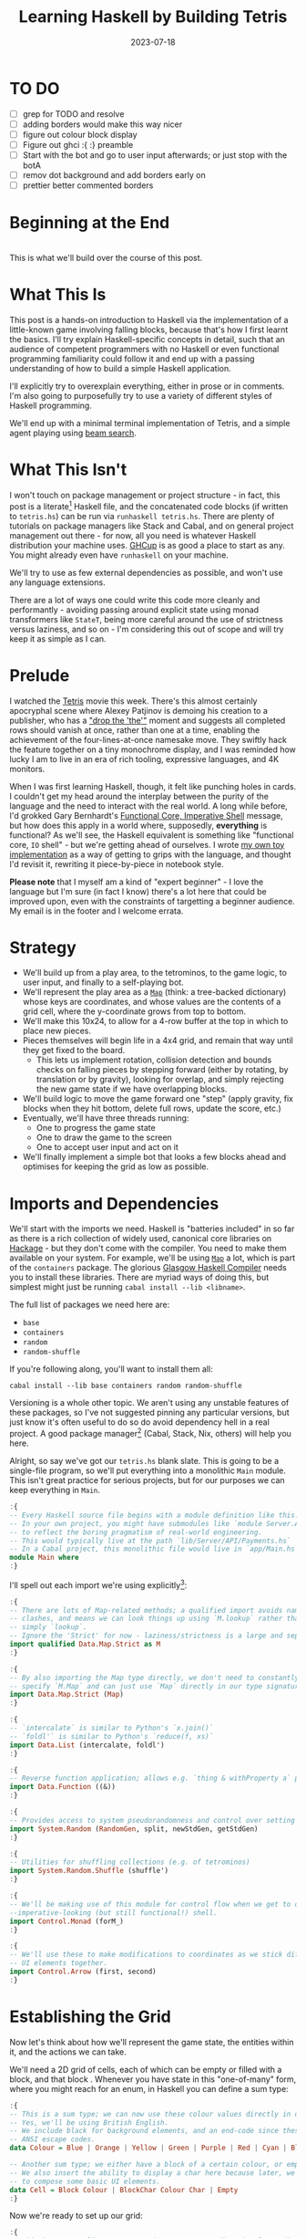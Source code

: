 #+TITLE: Learning Haskell by Building Tetris
#+JEKYLL_LAYOUT: post
#+DATE: 2023-07-18
#+OPTIONS: toc:t


* TO DO
- [ ] grep for TODO and resolve
- [ ] adding borders would make this way nicer
- [ ] figure out colour block display
- [ ] Figure out ghci :{ :} preamble
- [ ] Start with the bot and go to user input afterwards; or just stop with the botA
- [ ] remov dot background and add borders early on
- [ ] prettier better commented borders

#+BEGIN_SRC haskell :exports none :results output
:set prompt-cont ""
:r
:m
:set +m
#+END_SRC

#+RESULTS:

* Beginning at the End
[[/img/tetriskell.gif]]\\

This is what we'll build over the course of this post.
* What This Is
This post is a hands-on introduction to Haskell via the implementation of a little-known game involving falling blocks, because that's how I first learnt the basics. I'll try explain Haskell-specific concepts in detail, such that an audience of competent programmers with no Haskell or even functional programming familiarity could follow it and end up with a passing understanding of how to build a simple Haskell application.

I'll explicitly try to overexplain everything, either in prose or in comments. I'm also going to purposefully try to use a variety of different styles of Haskell programming.

We'll end up with a minimal terminal implementation of Tetris, and a simple agent playing using [[https://en.wikipedia.org/wiki/Beam_search][beam search]].

* What This Isn't
I won't touch on package management or project structure - in fact, this post is a literate[fn:literate] Haskell file, and the concatenated code blocks (if written to ~tetris.hs~) can be run via ~runhaskell tetris.hs~. There are plenty of tutorials on package managers like Stack and Cabal, and on general project management out there - for now, all you need is whatever Haskell distribution your machine uses. [[https://www.haskell.org/ghcup/][GHCup]] is as good a place to start as any. You might already even have ~runhaskell~ on your machine.

We'll try to use as few external dependencies as possible, and won't use any language extensions.

There are a lot of ways one could write this code more cleanly and performantly - avoiding passing around explicit state using monad transformers like ~StateT~, being more careful around the use of strictness versus laziness, and so on - I'm considering this out of scope and will try keep it as simple as I can.

[fn:literate] Okay, not quite. I'm writing this in Emacs, where ~org-babel~ will run each block in GHCi, a Haskell interpreter, with ~set +m~ enabled to allow multiline blocks. The whole thing gets compiled to Markdown via ~org-jekyll~. The end result is the same, more or less, as writing actual literate code, with some of the advantages of a Jupyter-style workflow.


* Prelude
I watched the [[https://en.wikipedia.org/wiki/Tetris_(film)][Tetris]] movie this week. There's this almost certainly apocryphal scene where Alexey Patjinov is demoing his creation to a publisher, who has a [[https://www.youtube.com/watch?v=PEgk2v6KntY]["drop the 'the'"]] moment and suggests all completed rows should vanish at once, rather than one at a time, enabling the achievement of the four-lines-at-once namesake move. They swiftly hack the feature together on a tiny monochrome display, and I was reminded how lucky I am to live in an era of rich tooling, expressive languages, and 4K monitors.

When I was first learning Haskell, though, it felt like punching holes in cards. I couldn't get my head around the interplay between the purity of the language and the need to interact with the real world. A long while before, I'd grokked Gary Bernhardt's [[https://www.destroyallsoftware.com/screencasts/catalog/functional-core-imperative-shell][Functional Core, Imperative Shell]] message, but how does this apply in a world where, supposedly, *everything* is functional? As we'll see, the Haskell equivalent is something like "functional core, ~IO~ shell" - but we're getting ahead of ourselves. I wrote [[https://github.com/harryaskham/tetriskell][my own toy implementation]] as a way of getting to grips with the language, and thought I'd revisit it, rewriting it piece-by-piece in notebook style.

*Please note* that I myself am a kind of "expert beginner" - I love the language but I'm sure (in fact I know) there's a lot here that could be improved upon, even with the constraints of targetting a beginner audience. My email is in the footer and I welcome errata.

* Strategy
- We'll build up from a play area, to the tetrominos, to the game logic, to user input, and finally to a self-playing bot.
- We'll represent the play area as a [[https://hackage.haskell.org/package/containers-0.4.0.0/docs/Data-Map.html][~Map~]] (think: a tree-backed dictionary) whose keys are coordinates, and whose values are the contents of a grid cell, where the y-coordinate grows from top to bottom.
- We'll make this 10x24, to allow for a 4-row buffer at the top in which to place new pieces.
- Pieces themselves will begin life in a 4x4 grid, and remain that way until they get fixed to the board.
  - This lets us implement rotation, collision detection and bounds checks on falling pieces by stepping forward (either by rotating, by translation or by gravity), looking for overlap, and simply rejecting the new game state if we have overlapping blocks.
- We'll build logic to move the game forward one "step" (apply gravity, fix blocks when they hit bottom, delete full rows, update the score, etc.)
- Eventually, we'll have three threads running:
  - One to progress the game state
  - One to draw the game to the screen
  - One to accept user input and act on it
- We'll finally implement a simple bot that looks a few blocks ahead and optimises for keeping the grid as low as possible.

* Imports and Dependencies
We'll start with the imports we need. Haskell is "batteries included" in so far as there is a rich collection of widely used, canonical core libraries on [[https://hackage.haskell.org/][Hackage]] - but they don't come with the compiler. You need to make them available on your system. For example, we'll be using [[https://hackage.haskell.org/package/containers-0.4.0.0/docs/Data-Map.html][~Map~]] a lot, which is part of the ~containers~ package. The glorious [[https://www.haskell.org/ghc/][Glasgow Haskell Compiler]] needs you to install these libraries. There are myriad ways of doing this, but simplest might just be running ~cabal install --lib <libname>~.

The full list of packages we need here are:

- ~base~
- ~containers~
- ~random~
- ~random-shuffle~

If you're following along, you'll want to install them all:

~cabal install --lib base containers random random-shuffle~

Versioning is a whole other topic. We aren't using any unstable features of these packages, so I've not suggested pinning any particular versions, but just know it's often useful to do so do avoid dependency hell in a real project. A good package manager[fn:cabalnix] (Cabal, Stack, Nix, others) will help you here.

[fn:cabalnix] I use Cabal's Nix integration for anything serious.


Alright, so say we've got our ~tetris.hs~ blank slate. This is going to be a single-file program, so we'll put everything into a monolithic ~Main~ module. This isn't great practice for serious projects, but for our purposes we can keep everything in ~Main~.

#+BEGIN_SRC haskell :exports code
:{
-- Every Haskell source file begins with a module definition like this.
-- In your own project, you might have submodules like `module Server.API.Payments where`
-- to reflect the boring pragmatism of real-world engineering.
-- This would typically live at the path `lib/Server/API/Payments.hs`
-- In a Cabal project, this monolithic file would live in `app/Main.hs`.
module Main where
:}
#+END_SRC

#+RESULTS:

I'll spell out each import we're using explicitly[fn:babelimport]:

[fn:babelimport] Also because for whatever reason, I can't get ~org-babel~ to accept more than one import per code block and I really want to be able to run this entire post as a single notebook-style program.


#+BEGIN_SRC haskell :exports code
:{
-- There are lots of Map-related methods; a qualified import avoids naming
-- clashes, and means we can look things up using `M.lookup` rather than
-- simply `lookup`.
-- Ignore the 'Strict' for now - laziness/strictness is a large and separate topic.
import qualified Data.Map.Strict as M
:}
#+END_SRC

#+RESULTS:

#+BEGIN_SRC haskell :exports code
:{
-- By also importing the Map type directly, we don't need to constantly
-- specify `M.Map` and can just use `Map` directly in our type signatures.
import Data.Map.Strict (Map)
:}
#+END_SRC

#+RESULTS:

#+BEGIN_SRC haskell :exports code
:{
-- `intercalate` is similar to Python's `x.join()`
-- `foldl'` is similar to Python's `reduce(f, xs)`
import Data.List (intercalate, foldl')
:}
#+END_SRC

#+RESULTS:

#+BEGIN_SRC haskell :exports code
:{
-- Reverse function application; allows e.g. `thing & withProperty a` pipelining.
import Data.Function ((&))
:}
#+END_SRC

#+RESULTS:

#+BEGIN_SRC haskell :exports code
:{
-- Provides access to system pseudorandomness and control over setting random seeds.
import System.Random (RandomGen, split, newStdGen, getStdGen)
:}
#+END_SRC

#+RESULTS:

#+BEGIN_SRC haskell :exports code
:{
-- Utilities for shuffling collections (e.g. of tetrominos)
import System.Random.Shuffle (shuffle')
:}
#+END_SRC

#+RESULTS:

#+BEGIN_SRC haskell :exports code
:{
-- We'll be making use of this module for control flow when we get to our
--imperative-looking (but still functional!) shell.
import Control.Monad (forM_)
:}
#+END_SRC

#+RESULTS:

#+BEGIN_SRC haskell :exports code
:{
-- We'll use these to make modifications to coordinates as we stick different
-- UI elements together.
import Control.Arrow (first, second)
:}
#+END_SRC

#+RESULTS:

* Establishing the Grid

Now let's think about how we'll represent the game state, the entities within it, and the actions we can take.

We'll need a 2D grid of cells, each of which can be empty or filled with a block, and that block . Whenever you have state in this "one-of-many" form, where you might reach for an enum, in Haskell you can define a sum type:

#+BEGIN_SRC haskell :exports code
:{
-- This is a sum type; we can now use these colour values directly in our code.
-- Yes, we'll be using British English.
-- We include black for background elements, and an end-code since these will map to
-- ANSI escape codes.
data Colour = Blue | Orange | Yellow | Green | Purple | Red | Cyan | Black | White |  ColourEnd

-- Another sum type; we either have a block of a certain colour, or empty space.
-- We also insert the ability to display a char here because later, we'll use this
-- to compose some basic UI elements.
data Cell = Block Colour | BlockChar Colour Char | Empty
:}
#+END_SRC

#+RESULTS:

Now we're ready to set up our grid:

#+BEGIN_SRC haskell :exports code
:{
-- This is a type alias - now any time we want a 2-dimensional coordinate,
-- we can use V2 rather than continually specify that we're representing
-- x and y as a tuple of Ints.

-- You get this and more for free in the `linear` package as `Linear.V2`
--- but I want to avoid as many dependencies as possible.
type V2 = (Int, Int)

-- Rather than use a 2D array-of-arrays, we'll just use
-- a map keyed by our ~V2~ coordinate type, whose values are of our `Cell` type.
-- We use a new datatype here rather than an alias, as this will later allow us to
-- attach new behaviour to the Grid in the form of typeclass instances.
-- This gives us a constructor function `Grid`, which accepts a width, height, and
-- `Map` as its arguments and gives us back a value of type `Grid`. That the
-- constructor has the same name as the type is just convention.
data Grid = Grid Int Int (Map V2 Cell)
:}
#+END_SRC

#+RESULTS:

And our first function, a simple constructor:

#+BEGIN_SRC haskell :exports code
:{
-- Right, our first function - this will construct us an empty grid.
-- It's a fairly common pattern to prefix constructors like this with 'mk'.

-- You can think of a `Map` as a list of key-value pairs where it's efficient
-- to pick out any one pair by its key; it's easy to switch back and forth
-- between these `Map` and list-of-pairs representations, and it's an easy
-- way to construct them.

-- The type signature follows the :: and here simply says we take no arguments,
-- and return an instance of the Grid type. Typically, for top-level functions
-- like this, you include a type signature before the implementation, even
-- though the compiler can often figure it out itself.

-- We use a list comprehension to create the `(V2, Cell)` pairs of the grid, and
-- pass this to M.fromList to get our `Map V2 Cell`, i.e. our `Grid`.
-- Note that Haskell range sugar is inclusive, so [1 .. 3] is [1, 2, 3].

-- The $ operator applies the function on the left of it (in this case `Grid`) to
-- everything on the right; it's a common way of avoiding Lisp-style parenthesis
-- overload.
mkEmptyGrid :: Int -> Int -> Grid
mkEmptyGrid width height =
  Grid width height
    $ M.fromList [((x, y), Empty) | x <- [0 .. width - 1] , y <- [0 .. height - 1]]
:}
#+END_SRC

#+RESULTS:

Let's get some output going. We're going to want to be able to pretty-print a bunch of our entities (our grids, our scoreboard) - when we want to implement the same broad concept across multiple disparate types, we draw for a typeclass (similar to a trait in Rust, or maybe an interface in Go). We'll define a ~Pretty~ typeclass - any type that implements this will be convertable to a nicely formatted ~String~[fn:string] which we can later print to the screen[fn:show].

[fn:string] You'll typically be recommended to eschew ~String~ (which is a linked list of characters) for the more efficient ~Text~ type; we don't need to worry about this for a toy application.


[fn:show] There's already the ~Show~ typeclass that does exactly this, and which can be automatically derived for many types, but I tend to think of it as for debugging and inspection purposes - I prefer a separate typeclass for representations intended to be user-facing.


Here ~a~ is a placeholder for the type that will implement the ~Pretty~ class. We're simply saying that anything prettifiable must define a ~pretty~ function that spits out a nice ~String~ representation. Very hand-wavily, Haskell's type signatures are written this way as all functions can be partially applied and are curried by default; for now, a function with a signature of ~foo :: a -> b -> c -> d~ can be thought of as a three argument function taking an ~a~, a ~b~, a ~c~ and returning a ~d~.

#+BEGIN_SRC haskell :exports code
:{
class Pretty a where
  pretty :: a -> String
:}
#+END_SRC

#+RESULTS:

We can make ~Cell~ an instance of this typeclass simply by associating each cell with a character. We can use Haskell's pattern-matching to have ~pretty~ behave differently depending on whether it's given an ~Empty~ cell or a ~Block~ cell. We can also cheat a little, and make the ~Pretty~ representation of a ~Colour~ be a terminal escape code we can use to give colour to the blocks by using it as a prefix.

#+BEGIN_SRC haskell :exports code
:{
instance Pretty Colour where
  pretty Red = "\x1b[31m"
  pretty Blue = "\x1b[34m"
  pretty Cyan = "\x1b[36m"
  pretty Yellow = "\x1b[33m"
  pretty Green = "\x1b[32m"
  pretty Purple = "\x1b[35m"
  pretty Orange = "\x1b[37m"
  pretty Black = "\x1b[30m"
  pretty White = "\x1b[97m"
  pretty ColourEnd = "\x1b[0m"
:}
#+END_SRC

#+RESULTS:

#+BEGIN_SRC haskell :exports code
:{
instance Pretty Cell where
  pretty Empty = " "
  pretty (Block colour) = pretty colour <> "█" <> pretty ColourEnd
  pretty (BlockChar colour c) = pretty colour <> [c] <> pretty ColourEnd
:}
#+END_SRC

#+RESULTS:

The ~<>~ is shorthand for ~mconcat~ - a member of the ~Monoid~ typeclass, which roughly represents things that can be empty, and can be joined together. ~String~ is a ~Monoid~ so ~<>~ just concatenates them.

Since an empty grid is going to be quite boring to print, let us make a way of adding a border to a grid. We can use ~BlockChar~ with Unicode line and corner chars to surround a grid. Let's make this a typeclass too! That way, we can add borders to regular grid, but also to UI elements.

#+BEGIN_SRC haskell :exports code
:{

class Borderable a where
  withBorder :: a -> a

instance Borderable Grid where
  withBorder (Grid width height grid) =
    Grid (width + 2) (height + 2)
      (grid
      & M.mapKeys (first (+1) . second (+1))
      & withLeftBorder
      & withRightBorder
      & withTopBorder
      & withBottomBorder
      & withCorners)
    where
      withLeftBorder = M.union (M.fromList [((0, y), BlockChar Black '│')
                                          | y <- [0 .. height + 1]])
      withRightBorder = M.union (M.fromList [((width + 1, y), BlockChar Black '│')
                                          | y <- [0 .. height + 1]])
      withTopBorder = M.union (M.fromList [((x, 0), BlockChar Black '─')
                                          | x <- [0 .. width + 1]])
      withBottomBorder = M.union (M.fromList [((x, height + 1), BlockChar Black '─')
                                              | x <- [0 .. width + 1]])
      withCorners = M.insert (0, 0) (BlockChar Black '┌')
                  . M.insert (width + 1, 0) (BlockChar Black '┐')
                  . M.insert (0, height + 1) (BlockChar Black '└')
                  . M.insert (width + 1, height + 1) (BlockChar Black '┘')
:}
#+END_SRC

#+RESULTS:

We're ready to prettify our ~Grid~. Since we're operating over collections of things, we can start using higher-order functions; in Haskell, ~fmap~ from the ~Functor~ typeclass lets you apply a function to the inhabitants of any instance of a given ~Functor~. A list is an instance of ~Functor~, and so for some list ~xs~, ~fmap f xs~ just operates like the ~map(f, xs)~ function you find over lists in most other languages.

Helper functions and intermediate values defined in ~where~ blocks are available in the above scope. Type signatures are optional, but I've included them for clarity - they can also help the compiler tell you when you've gone off track. I've included some alternative equivalent implementations of ~prettyRow~ here; I won't keep doing this, but it gives you a sense of the different ways one can construct functions.

We use ~M.!~ to look up keys in our grid; this is unsafe, and can throw an error. A nicer way would be to use ~M.lookup~, which returns a ~Maybe Cell~ here, meaning we'd have to handle the ~Nothing~ case (i.e. out of bounds) and the ~Just cell~ case separately. We know we're within bounds here, so we'll keep it simple, but it's worth knowing.

#+BEGIN_SRC haskell :exports code
:{
instance Pretty Grid where
  pretty (Grid width height grid) = intercalate "\n" (prettyRow <$> rows)
    where
      rows :: [[Cell]]
      rows = [[grid M.! (x, y) | x <- [0 .. width - 1]] | y <- [0 .. height - 1]]
      prettyRow :: [Cell] -> String
      prettyRow row = concatMap pretty row
      -- Alternative implementations:
      -- With eta-reduction:
      -- prettyRow = concatMap pretty
      -- With explicit fmap:
      -- prettyRow row = concat (fmap pretty row)
      -- Using the fmap "spaceship" operator:
      -- prettyRow row = concat (pretty <$> row)
      -- Using the Monad instance of List (don't worry, it just aliases concatMap):
      -- prettyRow row = pretty =<< row
:}
#+END_SRC

#+RESULTS:

Here we've converted back from our ~Map~ representation of the ~Grid~ to a ~List~-based one, in order to more easily convert it to a list of ~String~ that we can join (~intercalate~ in Haskell) together with newlines inbetween.

We can finally print our grid! It's nothing special, but here we go:

#+BEGIN_SRC haskell :exports both
:{
putStrLn $ pretty (withBorder $ mkEmptyGrid 10 24)
:}
#+END_SRC

#+RESULTS:
#+begin_example
┌──────────┐
│          │
│          │
│          │
│          │
│          │
│          │
│          │
│          │
│          │
│          │
│          │
│          │
│          │
│          │
│          │
│          │
│          │
│          │
│          │
│          │
│          │
│          │
│          │
│          │
└──────────┘
#+end_example

Alright!

We'll hide the top four rows later on. For now it's useful to print the whole grid, as we'll use this to display our tetrominos too.

* Making Some Tetrominos
Let's make the pieces. We'll represent them as a product type with a colour and coordinates, and take advantage of Haskell's laziness to construct an infinite stream of pieces, in chunks of seven, where each of the seven chunks is a shuffled collection containing every piece (per the *official rules*). This'll let us easily draw the next piece, as well as enabling a simple lookahead for a next-piece preview.

We'll encode the actual shapes by the coordinates of their full blocks, letting us specify their colour as well. We'll use some helpers to let us quickly set coloured blocks on an empty grid. Eventually we'll have a function that transforms a ~Grid~ into a copy of itself containing one new coloured block - we can then ~fold~ this function, using an empty 4x4 grid as the initial state, over the coordinates of the piece, which will add the blocks one by one, giving us the finished piece.

#+BEGIN_SRC haskell :exports code
:{
data Piece = Piece Colour [V2]

pieceL :: Piece
pieceL = Piece Orange [(1, 3), (1, 2), (1, 1), (2, 3)]

pieceR :: Piece
pieceR = Piece Blue [(1, 3), (1, 2), (1, 1), (2, 1)]

pieceSquare :: Piece
pieceSquare = Piece Yellow [(1, 2), (1, 1), (2, 2), (2, 1)]

pieceS :: Piece
pieceS = Piece Green [(0, 2), (1, 2), (1, 1), (2, 1)]

pieceZ :: Piece
pieceZ = Piece Red [(0, 1), (1, 1), (1, 2), (2, 2)]

pieceT :: Piece
pieceT = Piece Purple [(0, 2), (1, 2), (2, 2), (1, 1)]

pieceLine :: Piece
pieceLine = Piece Cyan [(1, 3), (1, 2), (1, 1), (1, 0)]

allPieces :: [Piece]
allPieces = [pieceL, pieceR, pieceSquare, pieceS, pieceZ, pieceT, pieceLine]

-- Here we have a lazy infinite list of pieces.
-- To avoid requiring side-effects here, we take a random state as an argument.
-- Later, when we're inside the IO monad, we can hook into this source of randomness
-- and pass it in; by avoiding this here, we can keep this function pure.
-- The shuffle API is a little odd, so we need to handle splitting the random state
-- ourselves otherwise every chunk of seven pieces will be the same.
pieceStream :: RandomGen g => g -> [Piece]
pieceStream g =
  let (_, g') = split g -- obtain a new random generator for the recursive call
   in shuffle' allPieces (length allPieces) g <> pieceStream g'
:}
#+END_SRC

#+RESULTS:

Now we need some functions for composing a ~Piece~ and a ~Grid~, both for inspection and later, for placing tetrominos on the playing field.

#+BEGIN_SRC haskell :exports code
:{
-- By only passing the first argument here, we get back a partially applied
-- function; this is a new function of type `Grid -> V2 -> Grid` which is
-- exactly what we need for our fold. It's a bit of an awkward argument
-- ordering for anything other than a fold.

-- Note that if the block is outside of bounds, we just don't render it.
-- This will make hiding the top rows easier later on.
withBlock :: Colour -> Grid -> V2 -> Grid
withBlock colour original@(Grid width height grid) (x, y)
  | x < 0 || x >= width || y < 0 || y >= height = original
  | otherwise = Grid width height $ M.insert (x, y) (Block colour) grid

-- Adds a whole piece to the grid one block at a time
withPiece :: Piece -> Grid -> Grid
withPiece (Piece colour coordinates) grid = foldl' (withBlock colour) grid coordinates

-- Here the (&) operator is just the reverse of ($) - everything to the
-- right is applied to the left. Useful for builder functions like these.
mkPieceGrid :: Piece -> Grid
mkPieceGrid piece = mkEmptyGrid 4 4 & (withPiece piece)
:}
#+END_SRC

#+RESULTS:

Whew, okay. Let's give ourselves a nice way of inspecting these pieces - we'll use this for things like next piece preview. We can just pretty-print the containing grid; here we use point-free style to omit the argument. The ~(.)~ operator composes functions right-to-left, so since we want to first convert to a grid, and then pretty-print, we can write:

#+BEGIN_SRC haskell :exports code
:{
instance Pretty Piece where
  pretty = pretty . mkPieceGrid
:}
#+END_SRC

#+RESULTS:

Notice how we take our grid as an argument, and return ostensibly a new one; in some languages this would be expensive, but Haskell's functional data structures make this a cheap operation, and let us pass around and create updated versions of state without needing to worry about mutation. We can just think in terms of pure transformations of our entities.[fn:foldl]

[fn:foldl] The use of ~foldl'~ here does two things: we fold from the left (irrelevant in this case, but important sometimes), and we fold strictly - that is, we don't accumulate a load of unevaluated thunks and overflow the stack. Again, never going to happen in our toy example, but worth knowing.


Let's see if we got that right by pretty-printing these pieces.

For fun, we'll implement ~Monoid~ for ~Grid~; this just means defining what it means for a ~Grid~ to be empty, and how to stitch two grids together. However, just like ~Int~ (which can be combined multiple ways - summing, multiplying), there's no unique way to combine two grids - so let's implement both horizontal and vertical stitching. This will require some ~newtype~ wrappers - for example, we can't just do ~2 <> 3 == ???~ in Haskell, as it doesn't know which ~Monoid~ to use for the concatenation; instead we either:

- ~Sum 2 <> Sum 3 == Sum 5~
- ~Product 2 <> Product 3 == Product 6~

There's a practical use here; we'll use these ~Monoid~ instances to compose UI elements like the grid, the next piece preview, and the display of the held piece. When we concatenate two grids along an edge, we'll grow the shorter grid to match it. This is a design choice; if we didn't do this, we'd still have a [[https://en.wikibooks.org/wiki/Haskell/Monoids#Monoid_laws][lawful ~Monoid~]][fn:lawful], but it wouldn't be as useful for us.

A detail; a ~Semigroup~ is something that can be associatively combined - that's where the ~<>~ comes from (shorthand for ~mconcat~). A ~Monoid~ is a ~Semigroup~ with an identity element (e.g. the empty grid - something you can combine either on the left or right, and get the same thing back). So to make something a ~Monoid~, we first make it a ~Semigroup~, then simply define what an empty one looks like. It goes like this:

[fn:lawful] That is, associative, and with a left and right identity (the empty grid in both cases).


#+BEGIN_SRC haskell :exports both
:{
newtype HGrid = HGrid { unHGrid :: Grid }

instance Semigroup HGrid where
  (HGrid (Grid widthA heightA gridA)) <> (HGrid (Grid widthB heightB gridB)) =
    let (Grid width height grid) = mkEmptyGrid (max widthA widthB) (heightA + heightB)
        combinedGrid = grid
          & M.union gridA
          & M.union ((second (+ heightA) `M.mapKeys` gridB))
     in HGrid $ Grid width height combinedGrid

instance Monoid HGrid where
  mempty = HGrid $ mkEmptyGrid 0 0
:}
#+END_SRC

#+RESULTS:

There's quite a bit going on here; essentially, we construct a new empty grid of combined height, and wide enough to accomodate both grids. The ~unHGrid~ named member just lets us easily unwrap this type later on.

Then we ~M.unionWith~ the original grid, copying over its elements.

Finally, we copy over the second grid - but this time, we increase all y-coordinates by the height of the first grid by first creating a partial function that increments the second member of a tuple (~second (+heightA))~) and using an ~M.mapKeys~ to bump all y-coordinates of the second grid to the correct locations.

Note that we use backticks to inline the function, since it's kind of standing in place of the ~fmap~ operator ~(<$>)~[fn:operator].

[fn:operator] Note that when referring to operators both in code and prose, it's typical to refer to them in parentheses. ~(+) 1 2~ is the same as ~1 + 2~.


Now the same for the ~VGrid~:

#+BEGIN_SRC haskell :exports both
:{
newtype VGrid = VGrid { unVGrid :: Grid }

instance Semigroup VGrid where
  (VGrid (Grid widthA heightA gridA)) <> (VGrid (Grid widthB heightB gridB)) =
    let (Grid width height grid) = mkEmptyGrid (widthA + widthB) (max heightA heightB)
        combinedGrid = grid
          & M.union gridA
          & M.union ((first (+ widthA) `M.mapKeys` gridB))
     in VGrid $ Grid width height combinedGrid

instance Monoid VGrid where
  mempty = VGrid $ mkEmptyGrid 0 0
:}
#+END_SRC

#+RESULTS:

Now we can generate some batches of seven pieces, and stitch them together like so:

#+BEGIN_SRC haskell :exports both
:{
do
  -- Get the system source of randomness
  g <- newStdGen
  -- Create a stream of pieces wrapped in our VGrid Monoid.
  let vStream = VGrid . mkPieceGrid <$> pieceStream g
  -- We create an infinite stream of batches, each stitched together.
  let rows pieces = mconcat (take 7 pieces) : rows (drop 7 pieces)
  -- Now we can take 5 of these rows, unwrap them, rewrap as VGrid, and stitch them again.
  let grid = unHGrid $ mconcat (HGrid . unVGrid <$> take 5 (rows vStream))
  -- Finally we can print the underlying, unwrapped grid.
  putStrLn (pretty grid)
:}
#+END_SRC

#+RESULTS:
#+begin_example
█
 █  ██   █   ██  ██  ██  █
 █   ██ ███  ██  █  ██   █
 ██              █       █
 █
 █   █   ██ ██   ██  ██  █
 █   █   █   ██  ██ ██  ███
 █   ██  █
                 █
 █   ██  ██  █   █   ██ ██
 █  ██   ██ ███  █   █   ██
 ██              █   █
     █
 ██  █   █  ██   █   ██  ██
 █   █   █   ██ ███  ██ ██
 █   █   ██
                 █
 ██  █  ██   ██  █   ██  █
 ██ ███  ██  █   █  ██   █
             █   █       ██
#+end_example

Looks good to me - each batch of seven represents all pieces, and each is separately shuffled. But where's our colour?! In a terminal, those ANSI control codes would show up just fine.

We introduced a number of new concepts here; we secretly entered a monad (~IO~, specifically), enabling the ~do~-notation you see above, and giving us the ability to enact the useful side effect of being able to print to the screen. In fact, we've been doing this all along with every call to ~putStrLn~. We'll get into ~IO~ more later when we start dealing with user input and multiprocessing.

We also introduced ~uncurry~ - we wanted to pass the tuples of form ~f (1, batch1)~ we'd created via ~zip~ into a function that wanted arguments ~f 1 batch1~ - ~uncurry~ will convert a function that wants two arguments into a function that wants a tuple of those two arguments[fn:uncurry].

[fn:uncurry] It gets more complex when you're dealing with more arguments (~uncurry3~ and so on exist).


* Rotations

While we're here, let's implement piece rotation. We can just rotate the entire 4x4 grid, and apply thrice to get the reverse direction:

#+BEGIN_SRC haskell :exports code
:{
-- Offset to the origin, apply the usual (-y, x) rotation, and offset back.
rotateCW :: Piece -> Piece
rotateCW (Piece colour coordinates) =
  Piece colour $ (\(x, y) -> (3 - y, x)) <$> coordinates

-- Lol. Lmao even.
rotateCCW :: Piece -> Piece
rotateCCW = rotateCW . rotateCW . rotateCW
:}
#+END_SRC

#+RESULTS:

Let's take a look at these rotations:

#+BEGIN_SRC haskell :exports both
:{
forM_ allPieces
  $ (\piece ->
        putStrLn
        . pretty
        . unVGrid
        . mconcat
        . take 4
        $ VGrid . mkPieceGrid <$> iterate rotateCW piece)
:}
#+END_SRC

#+RESULTS:
#+begin_example
██
 █  ███   █    █
 █  █     █  ███
 ██
          █
 ██ ███   █  █
 █    █  ██  ███
 █

 ██  ██  ██  ██
 ██  ██  ██  ██

     █
 ██  ██   ██ █
██    █  ██  ██
              █
      █
██   ██  ██   █
 ██  █    ██ ██
             █
     █
 █   ██  ███  █
███  █    █  ██
              █
 █        █
 █  ████  █
 █        █ ████
 █        █
#+end_example

I'm almsot sure it's not *Regulation*, but it'll do.

* Placing Pieces on the Grid
Let's start by placing a piece in that buffer zone at the top of the grid (which we'll eventually hide).

We want it to be anchored to the bottom, so that it immediately starts to become visible as it falls, so we'll translate it based on its lowest y-coordinate.

#+BEGIN_SRC haskell :exports code
:{
-- Ensure the piece is centred and anchored to the top of the viewport.
initPiece :: Piece -> Piece
initPiece (Piece colour coordinates) = piece'
  where
    -- We need to ensure the largest y-coordinate is 3
    yOffset = 3 - maximum (snd <$> coordinates)
    -- And we'd like to roughly centre the piece, so we'll offset it by 3
    piece' = Piece colour $ (\(x, y) -> (x + 3, y + yOffset)) <$> coordinates
:}
#+END_SRC

#+RESULTS:

And let's test this, as ever:

#+BEGIN_SRC haskell :exports both
:{
putStrLn . pretty $ mkEmptyGrid 10 24 & withPiece (initPiece pieceS)
:}
#+END_SRC

#+RESULTS:
: ██
:    ██

Looks solid - one step of gravity after this, and the piece will become visible.

* Representing the Game State

Now we'll create the type we'll be using to store all state about the ongoing game. Note that we still keep this outside of ~IO~, requiring that a source of randomness is piped in to create this state.

We're going to implement piece holding - since there might not be a held piece, we'll represent this using ~Maybe~. This is a Haskell staple, defined as ~data Maybe a = Just a | Nothing~. It's like Rust's ~Option<a>~ and there are analogues in most languages. It forces you to consider both cases when you may or may not have a value.

#+BEGIN_SRC haskell :exports code
:{
data Game = Game {
  grid :: Grid,
  currentPiece :: Piece,
  heldPiece :: Maybe Piece,
  pieces :: [Piece],
  score :: Int
}

mkGame :: RandomGen g => g -> Game
mkGame g =
  let (firstPiece:rest) = pieceStream g
   in Game {
        grid = mkEmptyGrid 10 24,
        currentPiece = initPiece firstPiece,
        pieces = rest,
        score = 0,
        heldPiece = Nothing
      }
:}
#+END_SRC

#+RESULTS:

As we pull pieces from the infinite lazy list ~pieces~, we'll create new ~Game~ objects that contain the remainder of the lazy list.

Note each field of this record type (essentially a Haskell product type with named members) creates a function of the same name, which you can call on inhabitants of this datatype to retrieve the field value. So ~score game~ will return the score of a game, and so on. This can cause all kinds of namespace clashes and there are a lot of ways around it, but for now we're just going to use these default record accessors.

Alright - now we're in a position to render our rudimentary UI by stitching these things together. On the left we'll have our grid, and on the right we'll have our next piece on the top, and our held piece on the bottom:

#+BEGIN_SRC haskell :exports both
:{
-- Let's make sure we can add borders to our composable UI elements:
instance Borderable VGrid where
    withBorder (VGrid grid) = VGrid $ withBorder grid

instance Borderable HGrid where
    withBorder (HGrid grid) = HGrid $ withBorder grid

-- Let's also just make it easy to pretty-print our UI elements:
instance Pretty VGrid where
    pretty (VGrid grid) = pretty grid

instance Pretty HGrid where
    pretty (HGrid grid) = pretty grid

-- Turn a string into a grid for composability
-- Only supports single lines.
sToG :: String -> Grid
sToG s = Grid (length s) 1 $ M.fromList [((x, 0), BlockChar White c) | (x, c) <- zip [0..] s]

-- Here we'll stitch it all together, dropping the four lines, and popping the
-- score at the top with the held piece and next piece on the right.
-- TODO: comment line by line
instance Pretty Game where
  pretty game =
    let (Grid width height fullGrid) = grid game
        -- Drop the first four lines to hide the buffer zone
        -- TODO: actually hide the buffer zone
        grid' = (Grid width height fullGrid)
        scoreGrid = withBorder $ HGrid (sToG $ "Score: " <> show (score game))
        lhs = withBorder $ VGrid $ grid' & withPiece (currentPiece game)
        nextPiece = HGrid (sToG "Next:") <> HGrid (mkPieceGrid (head (pieces game)))
        held = HGrid (sToG "Held:") <> (HGrid $ case heldPiece game of
                 Nothing -> mkEmptyGrid 4 4
                 Just piece -> mkPieceGrid piece)
        rhs = withBorder nextPiece <> withBorder held
        playArea = HGrid . unVGrid $ lhs <> VGrid (unHGrid rhs)
        withScore = scoreGrid <> playArea
     in pretty withScore
:}
#+END_SRC

#+RESULTS:

We can preview this as so:


#+BEGIN_SRC haskell :exports both
:{
do
  g <- newStdGen
  let game = (mkGame g) {heldPiece = Just pieceSquare}
  putStrLn (pretty game)
:}
#+END_SRC

#+RESULTS:
#+begin_example
┌────────┐
│Score: 0│
└────────┘
┌──────────┐┌─────┐
│          ││Next:│
│          ││     │
│   ██     ││ █   │
│    ██    ││███  │
│          ││     │
│          │└─────┘
│          │┌─────┐
│          ││Held:│
│          ││     │
│          ││ ██  │
│          ││ ██  │
│          ││     │
│          │└─────┘
│          │
│          │
│          │
│          │
│          │
│          │
│          │
│          │
│          │
│          │
│          │
└──────────┘
#+end_example

We can see the buffer zone at the top with the falling piece, the next piece displayed on the right hand side, and below that we've artificially inserted a held square piece, and as we can see it's all composing nicely.

